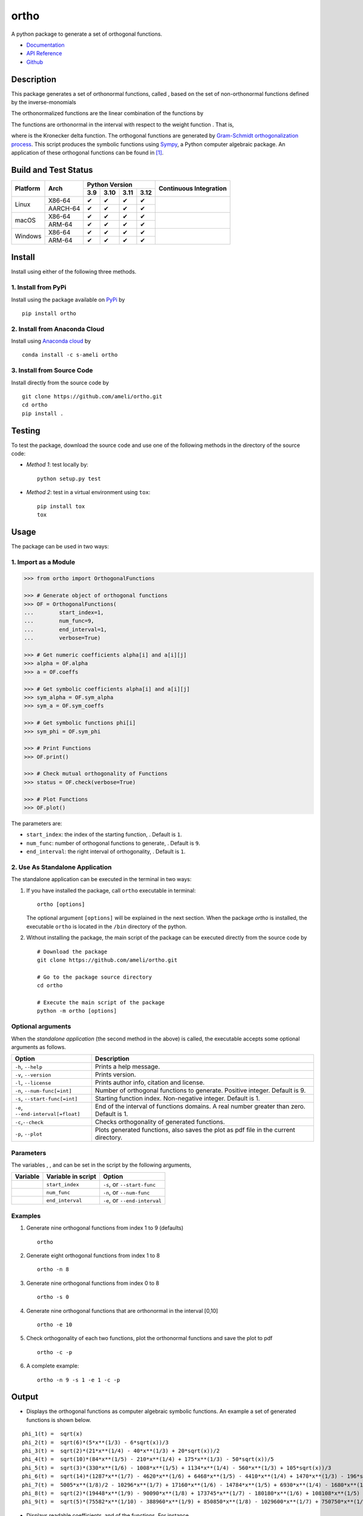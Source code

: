 =====
ortho
=====

.. |image01| image:: https://raw.githubusercontent.com/ameli/ortho/main/docs/source/images/phi_i_perp.svg
.. |image02| image:: https://raw.githubusercontent.com/ameli/ortho/main/docs/source/images/phi_i.svg
.. |image03| image:: https://raw.githubusercontent.com/ameli/ortho/main/docs/source/images/interval.svg
.. |image04| image:: https://raw.githubusercontent.com/ameli/ortho/main/docs/source/images/w.svg
.. |image05| image:: https://raw.githubusercontent.com/ameli/ortho/main/docs/source/images/delta.svg
.. |image06| image:: https://raw.githubusercontent.com/ameli/ortho/main/docs/source/images/i_0.svg
.. |image07| image:: https://raw.githubusercontent.com/ameli/ortho/main/docs/source/images/n.svg
.. |image08| image:: https://raw.githubusercontent.com/ameli/ortho/main/docs/source/images/L.svg
.. |image09| image:: https://raw.githubusercontent.com/ameli/ortho/main/docs/source/images/alpha_i.svg
.. |image10| image:: https://raw.githubusercontent.com/ameli/ortho/main/docs/source/images/a_ij.svg
.. |image11| image:: https://raw.githubusercontent.com/ameli/ortho/main/docs/source/images/Equation_phi_i.svg
.. |image12| image:: https://raw.githubusercontent.com/ameli/ortho/main/docs/source/images/Equation_phi_i_perp.svg
.. |image13| image:: https://raw.githubusercontent.com/ameli/ortho/main/docs/source/images/Equation_orthogonality.svg

.. include_after_this_line

A python package to generate a set of orthogonal functions.

* `Documentation <https://ameli.github.io/ortho/index.html>`_
* `API Reference <https://ameli.github.io/ortho/api.html>`_
* `Github <https://ameli.github.io/ortho>`_

-----------
Description
-----------

This package generates a set of orthonormal functions, called |image01|, based on the set of non-orthonormal functions |image02| defined by the inverse-monomials

|image11|

The orthonormalized functions |image01| are the linear combination of the functions |image02| by

|image12|

The functions |image01| are orthonormal in the interval |image03| with respect to the weight function |image04|. That is,

|image13|

where |image05| is the Kronecker delta function. The orthogonal functions are generated by `Gram-Schmidt orthogonalization process <https://en.wikipedia.org/wiki/Gram%E2%80%93Schmidt_process>`__. This script produces the symbolic functions using `Sympy <https://www.sympy.org>`__, a Python computer algebraic package. An application of these orthogonal functions can be found in [1]_.

---------------------
Build and Test Status
---------------------

|codecov-devel| 

.. |y| unicode:: U+2714
.. |n| unicode:: U+2716

+----------+----------+-------+-------+-------+-------+-----------------+
| Platform | Arch     | Python Version                | Continuous      |
+          |          +-------+-------+-------+-------+ Integration     +
|          |          |  3.9  |  3.10 |  3.11 |  3.12 |                 |
+==========+==========+=======+=======+=======+=======+=================+
| Linux    | X86-64   |  |y|  |  |y|  |  |y|  |  |y|  | |build-linux|   |
+          +----------+-------+-------+-------+-------+                 +
|          | AARCH-64 |  |y|  |  |y|  |  |y|  |  |y|  |                 |
+----------+----------+-------+-------+-------+-------+-----------------+
| macOS    | X86-64   |  |y|  |  |y|  |  |y|  |  |y|  | |build-macos|   |
+          +----------+-------+-------+-------+-------+                 +
|          | ARM-64   |  |y|  |  |y|  |  |y|  |  |y|  |                 |
+----------+----------+-------+-------+-------+-------+-----------------+
| Windows  | X86-64   |  |y|  |  |y|  |  |y|  |  |y|  | |build-windows| |
+          +----------+-------+-------+-------+-------+                 +
|          | ARM-64   |  |y|  |  |y|  |  |y|  |  |y|  |                 |
+----------+----------+-------+-------+-------+-------+-----------------+

.. |build-linux| image:: https://img.shields.io/github/actions/workflow/status/ameli/ortho/build-linux.yml
   :target: https://github.com/ameli/ortho/actions?query=workflow%3Abuild-linux 
.. |build-macos| image:: https://img.shields.io/github/actions/workflow/status/ameli/ortho/build-macos.yml
   :target: https://github.com/ameli/ortho/actions?query=workflow%3Abuild-macos
.. |build-windows| image:: https://img.shields.io/github/actions/workflow/status/ameli/ortho/build-windows.yml
   :target: https://github.com/ameli/ortho/actions?query=workflow%3Abuild-windows

-------
Install
-------

Install using either of the following three methods.

~~~~~~~~~~~~~~~~~~~~
1. Install from PyPi
~~~~~~~~~~~~~~~~~~~~

|pypi| |pyversions| |format| 

Install using the package available on `PyPi <https://pypi.org/project/ortho>`__ by

::

  pip install ortho

~~~~~~~~~~~~~~~~~~~~~~~~~~~~~~
2. Install from Anaconda Cloud
~~~~~~~~~~~~~~~~~~~~~~~~~~~~~~

|conda-version| |conda-platform|

Install using `Anaconda cloud <https://anaconda.org/s-ameli/traceinv>`_ by

::

    conda install -c s-ameli ortho

~~~~~~~~~~~~~~~~~~~~~~~~~~~
3. Install from Source Code
~~~~~~~~~~~~~~~~~~~~~~~~~~~

|release| |licence| |implementation|

Install directly from the source code by

::

  git clone https://github.com/ameli/ortho.git
  cd ortho
  pip install .

-------
Testing
-------

To test the package, download the source code and use one of the following methods in the directory of the source code:

- *Method 1*: test locally by:

  ::
      
      python setup.py test

- *Method 2*: test in a virtual environment using ``tox``:

  ::

      pip install tox
      tox

-----
Usage
-----

The package can be used in two ways:

~~~~~~~~~~~~~~~~~~~~~
1. Import as a Module
~~~~~~~~~~~~~~~~~~~~~

.. code-block:: python

    >>> from ortho import OrthogonalFunctions
    
    >>> # Generate object of orthogonal functions
    >>> OF = OrthogonalFunctions(
    ...        start_index=1,
    ...        num_func=9,
    ...        end_interval=1,
    ...        verbose=True)
    
    >>> # Get numeric coefficients alpha[i] and a[i][j]
    >>> alpha = OF.alpha
    >>> a = OF.coeffs

    >>> # Get symbolic coefficients alpha[i] and a[i][j]
    >>> sym_alpha = OF.sym_alpha
    >>> sym_a = OF.sym_coeffs

    >>> # Get symbolic functions phi[i]
    >>> sym_phi = OF.sym_phi
    
    >>> # Print Functions
    >>> OF.print()
    
    >>> # Check mutual orthogonality of Functions
    >>> status = OF.check(verbose=True)
    
    >>> # Plot Functions
    >>> OF.plot()

The parameters are:

- ``start_index``: the index of the starting function, |image06|. Default is ``1``.
- ``num_func``: number of orthogonal functions to generate, |image07|. Default is ``9``.
- ``end_interval``: the right interval of orthogonality, |image08|. Default is ``1``.

~~~~~~~~~~~~~~~~~~~~~~~~~~~~~~~~
2. Use As Standalone Application
~~~~~~~~~~~~~~~~~~~~~~~~~~~~~~~~

The standalone application can be executed in the terminal in two ways:

#. If you have installed the package, call ``ortho`` executable in terminal:

   ::

       ortho [options]

   The optional argument ``[options]`` will be explained in the next section. When the package *ortho* is installed, the executable ``ortho`` is located in the ``/bin`` directory of the python.

#. Without installing the package, the main script of the package can be executed directly from the source code by

   ::

       # Download the package
       git clone https://github.com/ameli/ortho.git

       # Go to the package source directory
       cd ortho

       # Execute the main script of the package
       python -m ortho [options]

~~~~~~~~~~~~~~~~~~
Optional arguments
~~~~~~~~~~~~~~~~~~

When the *standalone application* (the second method in the above) is called, the executable accepts some optional arguments as follows.

+--------------------------------------+------------------------------------------------------------------------------------------+
| Option                               | Description                                                                              |
+======================================+==========================================================================================+
| ``-h``, ``--help``                   | Prints a help message.                                                                   |
+--------------------------------------+------------------------------------------------------------------------------------------+
| ``-v``, ``--version``                | Prints version.                                                                          |
+--------------------------------------+------------------------------------------------------------------------------------------+
| ``-l``, ``--license``                | Prints author info, citation and license.                                                |
+--------------------------------------+------------------------------------------------------------------------------------------+
| ``-n``, ``--num-func[=int]``         | Number of orthogonal functions to generate. Positive integer. Default is 9.              |
+--------------------------------------+------------------------------------------------------------------------------------------+
| ``-s``, ``--start-func[=int]``       | Starting function index. Non-negative integer. Default is 1.                             |
+--------------------------------------+------------------------------------------------------------------------------------------+
| ``-e``, ``--end-interval[=float]``   | End of the interval of functions domains. A real number greater than zero. Default is 1. |
+--------------------------------------+------------------------------------------------------------------------------------------+
| ``-c``,\ ``--check``                 | Checks orthogonality of generated functions.                                             |
+--------------------------------------+------------------------------------------------------------------------------------------+
| ``-p``, ``--plot``                   | Plots generated functions, also saves the plot as pdf file in the current directory.     |
+--------------------------------------+------------------------------------------------------------------------------------------+

~~~~~~~~~~
Parameters
~~~~~~~~~~

The variables |image06|, |image07|, and |image08| can be set in the script by the following arguments,

+-------------+----------------------+---------------------------------+
| Variable    | Variable in script   | Option                          |
+=============+======================+=================================+
| |image06|   | ``start_index``      | ``-s``, or ``--start-func``     |
+-------------+----------------------+---------------------------------+
| |image07|   | ``num_func``         | ``-n``, or ``--num-func``       |
+-------------+----------------------+---------------------------------+
| |image08|   | ``end_interval``     | ``-e``, or ``--end-interval``   |
+-------------+----------------------+---------------------------------+

~~~~~~~~
Examples
~~~~~~~~

#. Generate nine orthogonal functions from index 1 to 9 (defaults)

   ::

        ortho

#. Generate eight orthogonal functions from index 1 to 8

   ::

        ortho -n 8

#. Generate nine orthogonal functions from index 0 to 8

   ::

        ortho -s 0

#. Generate nine orthogonal functions that are orthonormal in the interval [0,10]

   ::

        ortho -e 10

#. Check orthogonality of each two functions, plot the orthonormal functions and save the plot to pdf

   ::

        ortho -c -p

#. A complete example:

   ::

        ortho -n 9 -s 1 -e 1 -c -p

------
Output
------

-  Displays the orthogonal functions as computer algebraic symbolic functions. An example a set of generated functions is shown below.

::

    phi_1(t) =  sqrt(x)
    phi_2(t) =  sqrt(6)*(5*x**(1/3) - 6*sqrt(x))/3
    phi_3(t) =  sqrt(2)*(21*x**(1/4) - 40*x**(1/3) + 20*sqrt(x))/2
    phi_4(t) =  sqrt(10)*(84*x**(1/5) - 210*x**(1/4) + 175*x**(1/3) - 50*sqrt(x))/5
    phi_5(t) =  sqrt(3)*(330*x**(1/6) - 1008*x**(1/5) + 1134*x**(1/4) - 560*x**(1/3) + 105*sqrt(x))/3
    phi_6(t) =  sqrt(14)*(1287*x**(1/7) - 4620*x**(1/6) + 6468*x**(1/5) - 4410*x**(1/4) + 1470*x**(1/3) - 196*sqrt(x))/7
    phi_7(t) =  5005*x**(1/8)/2 - 10296*x**(1/7) + 17160*x**(1/6) - 14784*x**(1/5) + 6930*x**(1/4) - 1680*x**(1/3) + 168*sqrt(x)
    phi_8(t) =  sqrt(2)*(19448*x**(1/9) - 90090*x**(1/8) + 173745*x**(1/7) - 180180*x**(1/6) + 108108*x**(1/5) - 37422*x**(1/4) + 6930*x**(1/3) - 540*sqrt(x))/3
    phi_9(t) =  sqrt(5)*(75582*x**(1/10) - 388960*x**(1/9) + 850850*x**(1/8) - 1029600*x**(1/7) + 750750*x**(1/6) - 336336*x**(1/5) + 90090*x**(1/4) - 13200*x**(1/3) + 825*sqrt(x))/5

-  Displays readable coefficients, |image09| and |image10| of the functions. For instance,

::

      i      alpha_i                                    a_[ij]
    ------  ----------   -----------------------------------------------------------------------
    i = 1:  +sqrt(2/2)   [1                                                                    ]
    i = 2:  -sqrt(2/3)   [6,   -5                                                              ]
    i = 3:  +sqrt(2/4)   [20,  -40,    21                                                      ]
    i = 4:  -sqrt(2/5)   [50,  -175,   210,   -84                                              ]
    i = 5:  +sqrt(2/6)   [105, -560,   1134,  -1008,   330                                     ]
    i = 6:  -sqrt(2/7)   [196, -1470,  4410,  -6468,   4620,   -1287                           ]
    i = 7:  +sqrt(2/8)   [336, -3360,  13860, -29568,  34320,  -20592,   5005                  ]
    i = 8:  -sqrt(2/9)   [540, -6930,  37422, -108108, 180180, -173745,  90090,  -19448        ]
    i = 9:  +sqrt(2/10)  [825, -13200, 90090, -336336, 750750, -1029600, 850850, -388960, 75582]

-  Displays the matrix of the mutual inner product of functions to check orthogonality (using option ``-c``). An example of the generated matrix of the mutual inner product of functions is shown below.

::

    [[1 0 0 0 0 0 0 0 0]
     [0 1 0 0 0 0 0 0 0]
     [0 0 1 0 0 0 0 0 0]
     [0 0 0 1 0 0 0 0 0]
     [0 0 0 0 1 0 0 0 0]
     [0 0 0 0 0 1 0 0 0]
     [0 0 0 0 0 0 1 0 0]
     [0 0 0 0 0 0 0 1 0]
     [0 0 0 0 0 0 0 0 1]]

-  Plots the set of functions (using option ``-p``) and saves the plot in the current directory. An example of a generated plot is shown below.

.. image:: https://raw.githubusercontent.com/ameli/ortho/main/docs/source/images/orthogonal_functions.svg
    :align: center

--------
Citation
--------

.. [1] Ameli, S., and Shadden. S. C. (2022). Interpolating Log-Determinant and Trace of the Powers of Matrix **A** + t **B**. *Statistics and Computing* 32, 108. |paper-doi| |paper-arxiv|
.. [2] Ameli, S. (2022). ameli/ortho: (v0.2.0). Zenodo. |code-doi|

.. |travis-devel| image:: https://img.shields.io/travis/com/ameli/ortho
   :target: https://travis-ci.com/github/ameli/ortho
.. |codecov-devel| image:: https://img.shields.io/codecov/c/github/ameli/ortho
   :target: https://codecov.io/gh/ameli/ortho
.. |licence| image:: https://img.shields.io/github/license/ameli/ortho
   :target: https://opensource.org/licenses/BSD-3-Clause
.. |travis-devel-linux| image:: https://img.shields.io/travis/com/ameli/ortho?env=BADGE=linux&label=build&branch=main
   :target: https://travis-ci.com/github/ameli/ortho
.. |travis-devel-osx| image:: https://img.shields.io/travis/com/ameli/ortho?env=BADGE=osx&label=build&branch=main
   :target: https://travis-ci.com/github/ameli/ortho
.. |travis-devel-windows| image:: https://img.shields.io/travis/com/ameli/ortho?env=BADGE=windows&label=build&branch=main
   :target: https://travis-ci.com/github/ameli/ortho
.. |implementation| image:: https://img.shields.io/pypi/implementation/ortho
.. |pyversions| image:: https://img.shields.io/pypi/pyversions/ortho
.. |format| image:: https://img.shields.io/pypi/format/ortho
.. |pypi| image:: https://img.shields.io/pypi/v/ortho
.. |conda| image:: https://anaconda.org/s-ameli/ortho/badges/installer/conda.svg
   :target: https://anaconda.org/s-ameli/ortho
.. |platforms| image:: https://img.shields.io/conda/pn/s-ameli/ortho?color=orange?label=platforms
   :target: https://anaconda.org/s-ameli/ortho
.. |conda-version| image:: https://img.shields.io/conda/v/s-ameli/ortho
   :target: https://anaconda.org/s-ameli/ortho
.. |release| image:: https://img.shields.io/github/v/tag/ameli/ortho
   :target: https://github.com/ameli/ortho/releases/
.. |conda-platform| image:: https://anaconda.org/s-ameli/ortho/badges/platforms.svg
   :target: https://anaconda.org/s-ameli/ortho
.. |code-doi| image:: https://zenodo.org/badge/DOI/10.5281/zenodo.6395268.svg
   :target: https://doi.org/10.5281/zenodo.6395268
.. |paper-doi| image:: https://img.shields.io/badge/doi-10.1007%2Fs11222--022--10173--4-green
   :target: https://doi.org/10.1007/s11222-022-10173-4
.. |paper-arxiv| image:: https://img.shields.io/badge/arXiv-2009.07385 [math.NA]-%23B31B1B
   :target: https://doi.org/10.48550/arXiv.2009.07385
